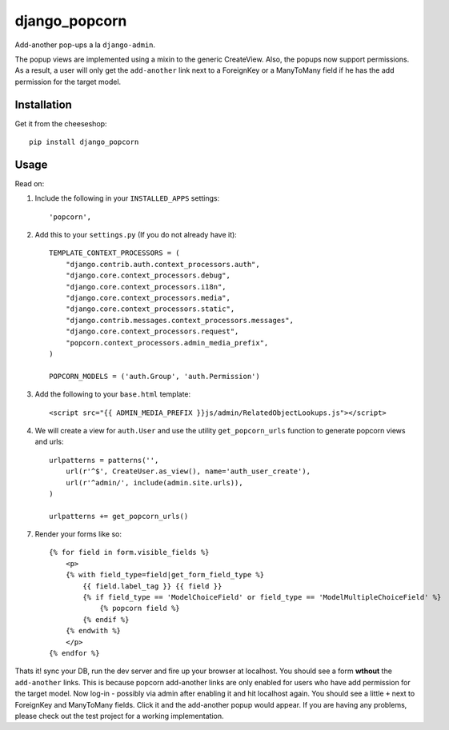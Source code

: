 =============================
django_popcorn
=============================

.. image:: https://badge.fury.io/py/django_popcorn.png
    :target: http://badge.fury.io/py/django_popcorn
    
.. image:: https://travis-ci.org/alixedi/django_popcorn.png?branch=master
        :target: https://travis-ci.org/alixedi/django_popcorn

.. image:: https://pypip.in/d/django_popcorn/badge.png
        :target: https://crate.io/packages/django_popcorn?version=latest

.. image:: https://coveralls.io/repos/alixedi/django_popcorn/badge.png
  :target: https://coveralls.io/r/alixedi/django_popcorn

Add-another pop-ups a la ``django-admin``. 

The popup views are implemented using a mixin to the generic CreateView. Also, the popups now support permissions. As a result, a user will only get the ``add-another`` link next to a ForeignKey or a ManyToMany field if he has the add permission for the target model. 

Installation
------------

Get it from the cheeseshop: ::

    pip install django_popcorn


Usage
-----

Read on: 

1. Include the following in your ``INSTALLED_APPS`` settings: ::

    'popcorn',

2. Add this to your ``settings.py`` (If you do not already have it): ::

    TEMPLATE_CONTEXT_PROCESSORS = (
        "django.contrib.auth.context_processors.auth",
        "django.core.context_processors.debug",
        "django.core.context_processors.i18n",
        "django.core.context_processors.media",
        "django.core.context_processors.static",
        "django.contrib.messages.context_processors.messages",
        "django.core.context_processors.request",
        "popcorn.context_processors.admin_media_prefix",
    )

    POPCORN_MODELS = ('auth.Group', 'auth.Permission')

3. Add the following to your ``base.html`` template: ::

    <script src="{{ ADMIN_MEDIA_PREFIX }}js/admin/RelatedObjectLookups.js"></script>

4. We will create a view for ``auth.User`` and use the utility ``get_popcorn_urls`` function to generate popcorn views and urls: ::

    urlpatterns = patterns('',
        url(r'^$', CreateUser.as_view(), name='auth_user_create'),
        url(r'^admin/', include(admin.site.urls)),
    )

    urlpatterns += get_popcorn_urls()

7. Render your forms like so: :: 

    {% for field in form.visible_fields %}
        <p>
        {% with field_type=field|get_form_field_type %}
            {{ field.label_tag }} {{ field }} 
            {% if field_type == 'ModelChoiceField' or field_type == 'ModelMultipleChoiceField' %}
                {% popcorn field %} 
            {% endif %}
        {% endwith %}
        </p>
    {% endfor %}

Thats it! sync your DB, run the dev server and fire up your browser at localhost. You should see a form **wthout** the ``add-another`` links. This is because popcorn add-another links are only enabled for users who have add permission for the target model. Now log-in - possibly via admin after enabling it and hit localhost again. You should see a little ``+`` next to ForeignKey and ManyToMany fields. Click it and the add-another popup would appear. If you are having any problems, please check out the test project for a working implementation.
